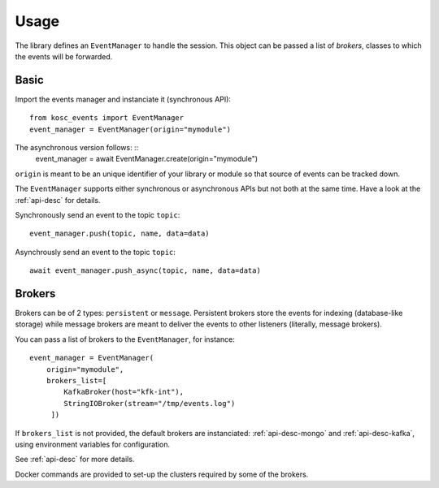 
Usage
=====

The library defines an ``EventManager`` to handle the session. This object can be passed a list of *brokers*, classes to which the events will be forwarded.

Basic
~~~~~

Import the events manager and instanciate it (synchronous API): ::

    from kosc_events import EventManager
    event_manager = EventManager(origin="mymodule")

The asynchronous version follows: ::
    event_manager = await EventManager.create(origin="mymodule")

``origin`` is meant to be an unique identifier of your library or module so that source of events can be tracked down.

The ``EventManager`` supports either synchronous or asynchronous APIs but not both at the same time. Have a look at the :ref:`api-desc` for details.

Synchronously send an event to the topic ``topic``: ::

    event_manager.push(topic, name, data=data)

Asynchrously send an event to the topic ``topic``: ::

    await event_manager.push_async(topic, name, data=data)


Brokers
~~~~~~~

Brokers can be of 2 types: ``persistent`` or ``message``.
Persistent brokers store the events for indexing (database-like storage) while message brokers are meant to deliver the events to other listeners (literally, message brokers).

You can pass a list of brokers to the ``EventManager``, for instance: ::

    event_manager = EventManager(
        origin="mymodule",
        brokers_list=[
            KafkaBroker(host="kfk-int"),
            StringIOBroker(stream="/tmp/events.log")
         ])

If ``brokers_list`` is not provided, the default brokers are instanciated: :ref:`api-desc-mongo` and :ref:`api-desc-kafka`, using environment variables for configuration.

See :ref:`api-desc` for more details.

Docker commands are provided to set-up the clusters required by some of the brokers.